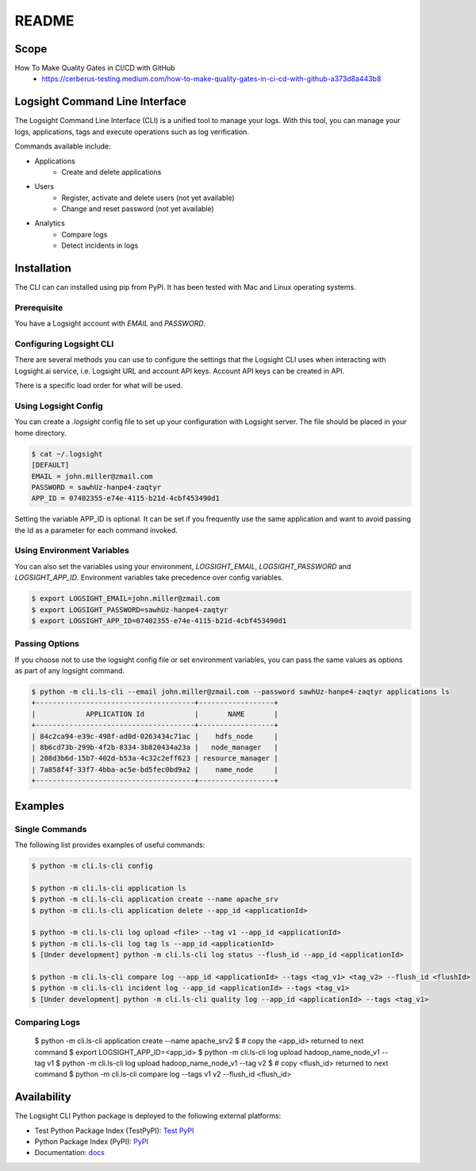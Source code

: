 README
******

.. image:: https://github.com/aiops/logsight-cli-py/actions/workflows/build.yml/badge.svg
    :target: https://github.com/aiops/logsight-cli-py/actions/workflows/build.yml
    :alt: Build

.. image:: https://img.shields.io/pypi/v/logsight-cli-py
    :target: https://pypi.python.org/pypi/logsight-cli-py/
    :alt: Package version

.. image:: https://img.shields.io/pypi/pyversions/logsight-cli-py.svg
    :target: https://pypi.org/project/pytest/

.. image:: https://readthedocs.org/projects/logsight-cli-py/badge/?version=latest
    :target: https://logsight-cli-py.readthedocs.io/en/latest/?badge=latest
    :alt: Documentation Status

.. image:: https://img.shields.io/pypi/dw/logsight-cli-py.svg
    :target: https://pypi.org/project/logsight-cli-py/
    :alt: Weekly PyPI downloads

..  image:: https://img.shields.io/twitter/follow/logsight.svg?label=logsight&style=flat&logo=twitter&logoColor=4FADFF
    :target: https://twitter.com/logsight
    :alt: logsight.ai on Twitter


Scope
-----

How To Make Quality Gates in CI/CD with GitHub
    + https://cerberus-testing.medium.com/how-to-make-quality-gates-in-ci-cd-with-github-a373d8a443b8


Logsight Command Line Interface
-------------------------------

The Logsight Command Line Interface (CLI) is a unified tool to manage your logs.
With this tool, you can manage your logs, applications, tags and execute operations such as log verification.

Commands available include:

+ Applications
    + Create and delete applications
+ Users
    + Register, activate and delete users (not yet available)
    + Change and reset password (not yet available)
+ Analytics
    + Compare logs
    + Detect incidents in logs


Installation
------------
The CLI can can installed using pip from PyPI.
It has been tested with Mac and Linux operating systems.

Prerequisite
============
You have a Logsight account with `EMAIL` and `PASSWORD`.

Configuring Logsight CLI
========================
There are several methods you can use to configure the settings that the Logsight CLI uses when interacting with Logsight.ai service,
i.e. Logsight URL and account API keys. Account API keys can be created in API.

There is a specific load order for what will be used.

Using Logsight Config
======================
You can create a `.logsight` config file to set up your configuration with Logsight server.
The file should be placed in your home directory.

.. code-block:: console

    $ cat ~/.logsight
    [DEFAULT]
    EMAIL = john.miller@zmail.com
    PASSWORD = sawhUz-hanpe4-zaqtyr
    APP_ID = 07402355-e74e-4115-b21d-4cbf453490d1

Setting the variable APP_ID is optional.
It can be set if you frequently use the same application and want to avoid passing the Id as a parameter for each command invoked.


Using Environment Variables
===========================
You can also set the variables using your environment, `LOGSIGHT_EMAIL`, `LOGSIGHT_PASSWORD` and `LOGSIGHT_APP_ID`.
Environment variables take precedence over config variables.

.. code-block:: console

    $ export LOGSIGHT_EMAIL=john.miller@zmail.com
    $ export LOGSIGHT_PASSWORD=sawhUz-hanpe4-zaqtyr
    $ export LOGSIGHT_APP_ID=07402355-e74e-4115-b21d-4cbf453490d1


Passing Options
===============
If you choose not to use the logsight config file or set environment variables,
you can pass the same values as options as part of any logsight command.

.. code-block:: console

    $ python -m cli.ls-cli --email john.miller@zmail.com --password sawhUz-hanpe4-zaqtyr applications ls
    +--------------------------------------+------------------+
    |            APPLICATION Id            |       NAME       |
    +--------------------------------------+------------------+
    | 84c2ca94-e39c-498f-ad0d-0263434c71ac |    hdfs_node     |
    | 8b6cd73b-299b-4f2b-8334-3b820434a23a |   node_manager   |
    | 208d3b6d-15b7-402d-b53a-4c32c2eff623 | resource_manager |
    | 7a858f4f-33f7-4bba-ac5e-bd5fec0bd9a2 |    name_node     |
    +--------------------------------------+------------------+


Examples
--------

Single Commands
===============
The following list provides examples of useful commands:

.. code-block:: console

    $ python -m cli.ls-cli config

    $ python -m cli.ls-cli application ls
    $ python -m cli.ls-cli application create --name apache_srv
    $ python -m cli.ls-cli application delete --app_id <applicationId>

    $ python -m cli.ls-cli log upload <file> --tag v1 --app_id <applicationId>
    $ python -m cli.ls-cli log tag ls --app_id <applicationId>
    $ [Under development] python -m cli.ls-cli log status --flush_id --app_id <applicationId>

    $ python -m cli.ls-cli compare log --app_id <applicationId> --tags <tag_v1> <tag_v2> --flush_id <flushId>
    $ python -m cli.ls-cli incident log --app_id <applicationId> --tags <tag_v1>
    $ [Under development] python -m cli.ls-cli quality log --app_id <applicationId> --tags <tag_v1>


Comparing Logs
==============

    $ python -m cli.ls-cli application create --name apache_srv2
    $ # copy the <app_id> returned to next command
    $ export LOGSIGHT_APP_ID=<app_id>
    $ python -m cli.ls-cli log upload hadoop_name_node_v1 --tag v1
    $ python -m cli.ls-cli log upload hadoop_name_node_v1 --tag v2
    $ # copy <flush_id> returned to next command
    $ python -m cli.ls-cli compare log --tags v1 v2 --flush_id <flush_id>



Availability
------------

The Logsight CLI Python package is deployed to the following external platforms:

+ Test Python Package Index (TestPyPI): `Test PyPI`_
+ Python Package Index (PyPI): PyPI_
+ Documentation: docs_

.. _logsight.ai: https://logsight.ai
.. _test pypi: https://test.pypi.org/search/?q=%22logsight-cli-py%22&o=
.. _pypi: https://pypi.org/search/?q=%22logsight-cli-py%22&o=
.. _docs: https://logsight-cli-py.readthedocs.io